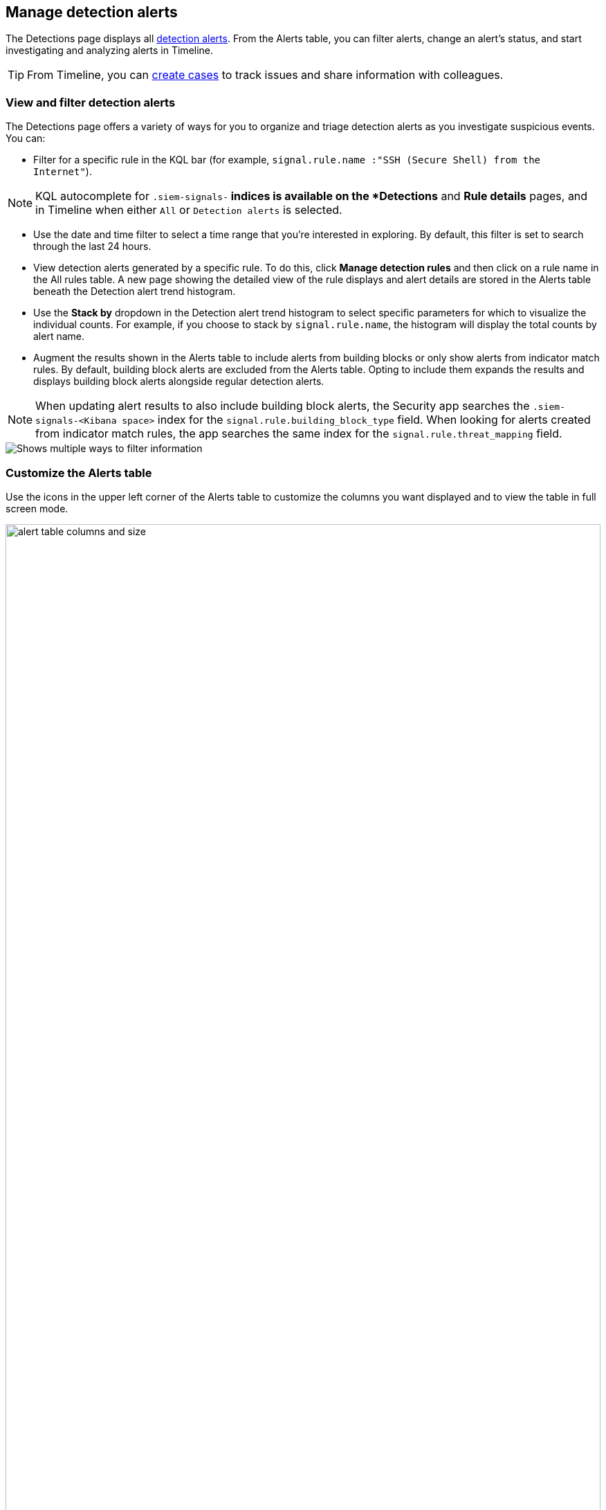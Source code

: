 [[alerts-ui-manage]]
[role="xpack"]
== Manage detection alerts

The Detections page displays all <<detection-alert-def, detection alerts>>.
From the Alerts table, you can filter alerts, change an alert's status, and start
investigating and analyzing alerts in Timeline.

TIP: From Timeline, you can <<cases-ui-open, create cases>> to track issues and
share information with colleagues.

[float]
[[detection-view-and-filter-alerts]]
=== View and filter detection alerts
The Detections page offers a variety of ways for you to organize and triage detection alerts as you investigate suspicious events. You can:

* Filter for a specific rule in the KQL bar (for example,
`signal.rule.name :"SSH (Secure Shell) from the Internet"`).

NOTE: KQL autocomplete for `.siem-signals-*` indices is available on the
*Detections* and *Rule details* pages, and in Timeline when either `All` or
`Detection alerts` is selected.

* Use the date and time filter to select a time range that you’re interested in exploring. By default, this filter is set to search through the last 24 hours.
* View detection alerts generated by a specific rule. To do this, click
*Manage detection rules* and then click on a rule name in the All rules table. A new page showing the detailed view of the rule displays and alert details are stored in the Alerts table beneath the Detection alert trend histogram.
* Use the *Stack by* dropdown in the Detection alert trend histogram to select specific parameters for which to visualize the individual counts. For example, if you choose to stack by `signal.rule.name`, the histogram will display the total counts by alert name.
* Augment the results shown in the Alerts table to include alerts from building blocks or only show alerts from indicator match rules. By default, building block alerts are excluded from the Alerts table. Opting to include them expands the results and displays building block alerts alongside regular detection alerts.

NOTE: When updating alert results to also include building block alerts, the Security app searches the `.siem-signals-<Kibana space>` index for the `signal.rule.building_block_type` field. When looking for alerts created from indicator match rules, the app searches the same index for the `signal.rule.threat_mapping` field.

[role="screenshot"]
image::images/additional-filters.png[Shows multiple ways to filter information]

[float]
[[customize-the-alerts-table]]
=== Customize the Alerts table
Use the icons in the upper left corner of the Alerts table to customize the columns you want displayed and to view the table in full screen mode.

[role="screenshot"]
image::images/alert-table-columns-and-size.gif[width=100%][height=100%][Demo that shows how to select the customize display icon and full screen icon]

Click the *Customize Event Renderers* icon to enable event renderers within the Alerts table. When enabled, event renderers show relevant details that provide more context to the event. For example, if you enable the *Flow* Event Renderer, the Alerts table shows relevant details describing the flow of the data between a source and destination. These details could include hosts, ports, protocol, direction, duration, amount transferred, process, and geographic location.

[role="screenshot"]
image::images/customize-event-renderer.png[Shows the Event Renderer icon, 200]

All event renderers are disabled by default. To switch between event views in the Alerts table, you can enable individual event renderers or click *Enable all*. Closing *Customize Event Renderers* page saves your configurations.

[role="screenshot"]
image::images/customize-event-renderer-page.png[Shows the Event Renderer page]

[float]
[[view-alert-details]]
=== View alert details
To further inspect an alert, click the *View details* icon from the Alerts table.

[role="screenshot"]
image::images/view-alert-details.png[Shows the Event Renderer icon, 200]

The Alert details flyout appears and offers several options for viewing alert details:

* *Summary*: Offers an aggregated view of alert details. When viewing an alert that has been enriched with  `threat.indicator` data, two sections display on this tab: the *alert summary* section and the *threat summary* section. Under *alert summary*, you can find a summarized version of the alert details. Beneath *threat summary*, you can view mapped data for the following `threat.indicator` subfields:
** `matched.field`
** `matched.type`
** `source (threat.indicator.provider)`
** `first_seen`
** `last_seen`

NOTE: If an alert has more than one threat, `threat.indicator` data is still aggregated under the *threat summary* section, but parsed out in the *Threat Intel* tab.

* *Threat Intel*: Shows the number of matched intelligence sources and displays threats individually. Threats are organized by timestamp (the most recent threat alert is shown at the top and the oldest is at the bottom) and a curated list of available event, source, and threat data is provided for each threat. If the alert has not been enriched with threat data the *Threat Intel* tab displays the message `No Threat Intel Enrichment Found` and provides a link to Threat Intel module documentation.
* *Table*: Shows the alert details in table format. Alert details are organized into field value pairs.
* *JSON View*: Shows the alert details in JSON format.

[float]
[[detection-alert-status]]
=== Change alert statuses

You can set an alert's status to indicate whether it needs to be investigated
(`Open`), is under active investigation (`In progress`), or resolved
(`Closed`). By default, the Alerts table displays open alerts. To view alerts
with other statuses, click *In progress* or *Closed*.

To change alert statuses, either:

* In the alert's row, click the *more options* icon, and then select the
required status (*Mark in progress*, *Close alert*, or *Open alert*).
* In the Alerts table, select all the alerts you want to change, and then select
*Take action* -> *Close selected*, *Open selected*, or *Mark in progress*.

[float]
[[signals-to-timelines]]
=== Send alerts to Timeline

To view an alert in Timeline, click the *Investigate in timeline* icon.

TIP: When you send an alert generated by a
<<rules-ui-create, threshold rule>> to Timeline, all matching events are
listed in the Timeline, even ones that did not reach the threshold value. For
example, if you have an alert generated by a threshold rule that detects 10
failed login attempts, when you send that alert to Timeline all failed login
attempts detected by the rule are listed.

If the rule that generated the alert uses a Timeline template, when you
investigate the alert in Timeline, the dropzone query values defined in the
template are replaced with their corresponding alert values.

// * `host.name`
// * `host.hostname`
// * `host.domain`
// * `host.id`
// * `host.ip`
// * `client.ip`
// * `destination.ip`
// * `server.ip`
// * `source.ip`
// * `network.community_id`
// * `user.name`
// * `process.name`

*Example*

This Timeline template uses the `host.name: "{host.name}"` dropzone filter in
the rule. When alerts generated by the rule are investigated in Timeline, the
`{host.name}` value is replaced with the alert's `host.name` value. If the
alerts's `host.name` value is `Windows-ArsenalFC`, the Timeline dropzone query
is `host.name: "Windows-ArsenalFC"`.

NOTE: See <<timelines-ui>> for information on creating Timelines and Timeline
templates. For information on how to add Timeline templates to rules, see
<<rules-ui-create>>.

[float]
[[add-exception-from-alerts]]
=== Add rule exceptions

You can add exceptions to the rule that generated the alert directly from the
Alerts table. Exceptions prevent a rule from generating alerts even when its
criteria are met.

To add an exception, click the actions icon (three dots) and then select
_Add exception_.

For information about exceptions and how to use them, see
<<detections-ui-exceptions>>.

[float]
[[alerts-analyze-events]]
=== Visually analyze process relationships

For process events received from the Elastic Endpoint agent, you can open a
visual mapping of the relationships and hierarchy connecting related processes. For more information see, <<visual-event-analyzer>>.
